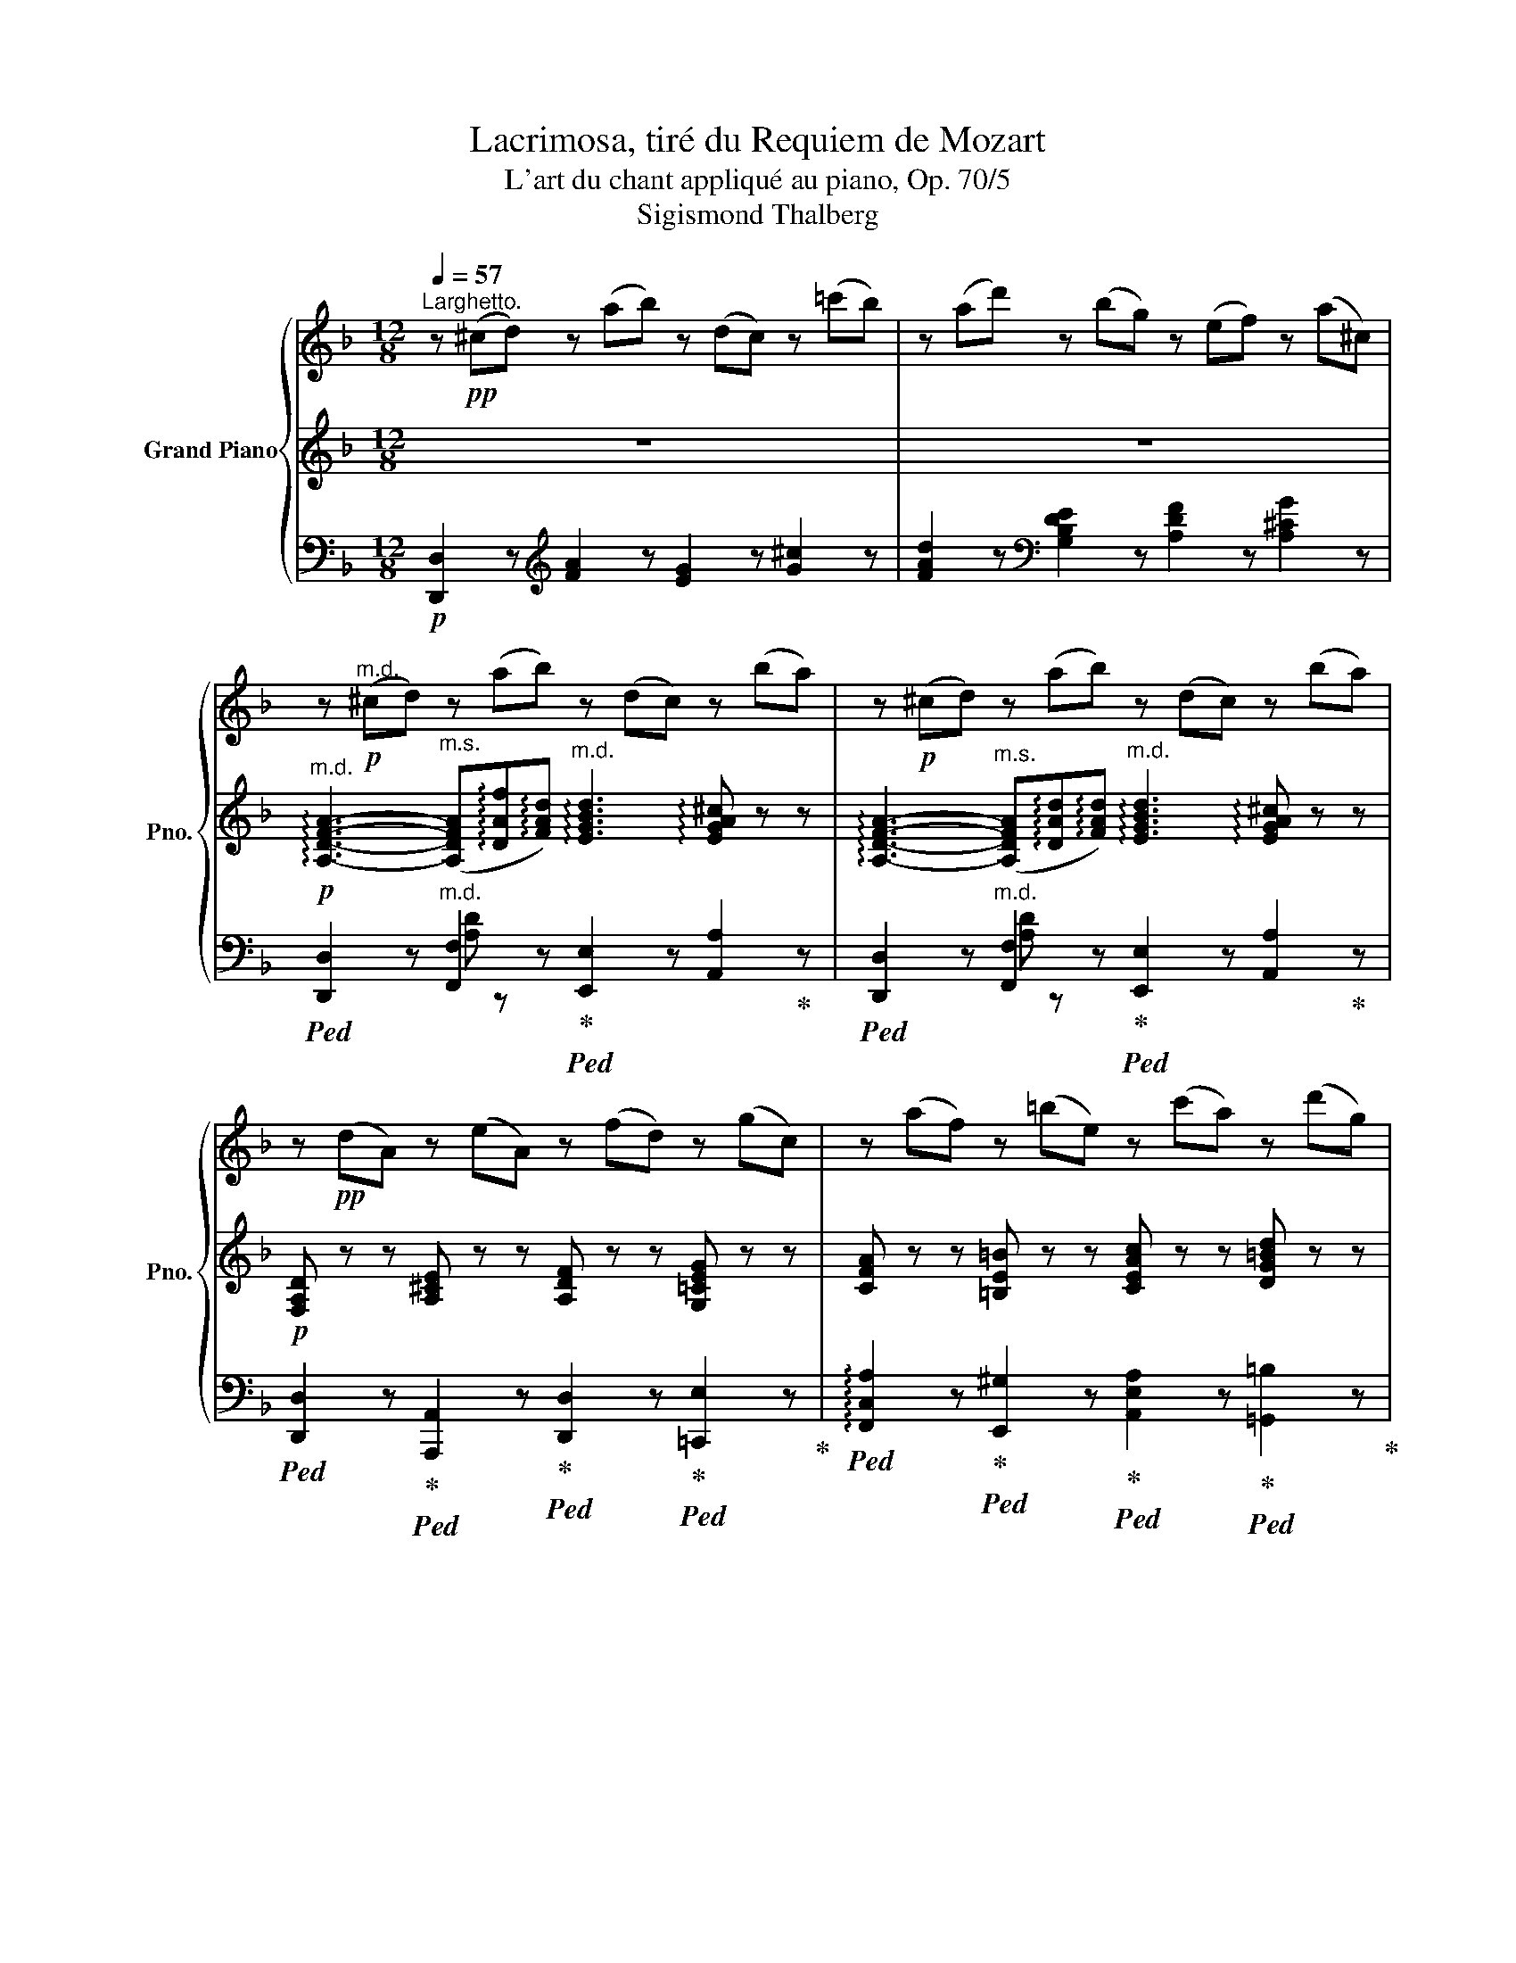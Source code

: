 X:1
T:Lacrimosa, tiré du Requiem de Mozart
T:L'art du chant appliqué au piano, Op. 70/5
T:Sigismond Thalberg
%%score { 1 | ( 2 5 6 ) | ( 3 4 7 ) }
L:1/8
Q:1/4=57
M:12/8
K:F
V:1 treble nm="Grand Piano" snm="Pno."
V:2 treble 
V:5 treble 
V:6 treble 
V:3 bass 
V:4 bass 
V:7 bass 
V:1
"^Larghetto." z!pp! (^cd) z (ab) z (dc) z (=c'b) | z (ad') z (bg) z (ef) z (a^c) | %2
[K:F] z!p!"^m.d." (^cd) z (ab) z (dc) z (ba) | z!p! (^cd) z (ab) z (dc) z (ba) | %4
 z!pp! (dA) z (eA) z (fd) z (gc) | z (af) z (=be) z (c'a) z (d'g) | %6
 z (_e'c') z (=e'c') z (f'c') z!f! (^f'a) | z (g'g) z (^g'^g)!ff! z (a'a)!>(! z (aA)!>)! | %8
 z!p! (eA) z (ba) z (dA) z (f'd') | z (gB) z (d'e') z (a^c) z (^c'd') | %10
 z!f! (_e'_e) z (g'=e') z!>(! (e'f) z (d'b)!>)! | z!p! (d'd) z (f'=e') z (e'f) z (d_a) | %12
 z (_a_A) z (gf) z (fG) z (=eb) | z (bB) z (ag) z (gA) z (fd') | %14
 z!pp! (f=b) z (fc') z (fd') z (fd') | z (fd') z (fc') z (f=b) z (fb) | %16
 z (f=b) z (=ec') z (ed') z (c'f') | z (d'f') z (d'=b) z (c'a) z (_bg) | %18
 z (Ff) z!p! (Ff) z (Ff) z (Ff) | z (Ff) (fd=B) z (cc') (c'_bg) | %20
 z (ef) z ([^c^c'][dd']) z ([Dd][^C^c]) z ([Aa][Cc]) | %21
 z ([^c^c'][dd']) z ([aa'][bb']) z ([dd'][cc']) z ([bb'][aa']) | %22
 z ([^c^c'][dd']) z ([aa'][bb']) z ([dd'][cc']) z ([bb'][aa']) | %23
 z ([^c^c'][dd']) z ([bb'][aa']) z ([cc'][dd']) z!8va(! ([d'd''][=c'c''])!8va)! | %24
 z ([dd'][_e_e']) z ([bb'][=a=a']) z ([ff'][=e=e']) z!8va(! ([aa'][d'd''])!8va)! | %25
 z ([ee'][dd']) z!8va(! ([d'd''][ff'])!8va)! z ([^c^c'][ee']) z!8va(! ([ff'][d'd''])!8va)! | %26
 z ([eg'][aa']) z!8va(! ([d'd''][ff']) z ([ee'][aa']) z ([^c'^c''][ee'])!8va)! | %27
 z!f! ([^c^c'][dd'])"_dim." z ([gg'][^f^f']) z!8va(! ([bb'][aa']) z ([d'd''][=c'c'']) | %28
 z!ff! ([bb'][gg'])!8va)! z!p! ([gg'][dd']) z!p! ([dd'][Bb]) z!p! ([Bb][Gg]) | %29
 x!ff! !arpeggio!!fermata![Ad^f]12 |] %30
V:2
 z12 | z12 | %2
[K:F]"^m.d."!p! !arpeggio![A,DFA]3-"^m.s." ([A,DFA]!arpeggio![DAf]!arpeggio![FAd])"^m.d." !arpeggio![EGBd]3 !arpeggio![EGA^c] z z | %3
 !arpeggio![A,DFA]3-"^m.s." ([A,DFA]!arpeggio![DAd]!arpeggio![FAd])"^m.d." !arpeggio![EGBd]3 !arpeggio![EGA^c] z z | %4
!p! [F,A,D] z z [A,^CE] z z [A,DF] z z [G,=CEG] z z | %5
 [CFA] z z [=B,E=B] z z [CEAc] z z [DG=Bd] z z |"_cresc." [_EGc_e]3 [=EGc=e]3 [Fcf]3!f! [^FA^f]3 | %7
 [Gdg]3 [^Gd^g]3!ff! [Ada]3!>(! [A,^CA] z z!>)! | %8
!p! !arpeggio![A,EGA]3-"^m.s." ([A,EGA]!arpeggio![DGB]!arpeggio![^CGA])"^m.d." [A,DFA]3- ([A,DFA]"^m.s."!arpeggio![DAf]!arpeggio![FAd]) | %9
"^m.d." !arpeggio![EG=B^c]3- ([EGBc]"^m.s."!arpeggio![DGAd]!arpeggio![^CGAe])"^m.d." !arpeggio![EAe]3 !arpeggio![FAd]2 z | %10
!f! [G=B_e]3- [GBe]"^m.s."[GBg][GBe]"^m.d."!>(! [GBe]3 [FBd]2 z!>)! | %11
!p! !arpeggio![FAd]3- [FAd]"^m.s."!arpeggio![Af]!arpeggio![GA=e]"^m.d." !arpeggio![Fe]3 !arpeggio![DFd] z z | %12
 F3- (F"_m.s."D=B,) G3 !arpeggio![EG]2 z | E3- (EAG) (G3 F2) z | %14
!pp! [F_A=B]3 [F=Ac]3 [FAd]3 [FAd]3 |!<(! [F_Ad]3 [FAc]3 [F=AB]3!<)!!>(! [FAB]3!>)! | %16
 [FG=B]3 [=EGc]3 [EGd]3 F3 | !arpeggio!F3 F2"_m.s." F F3 E2 E | [CF]2 z x x z x x z [_EA]2 z | %19
 [DB]2 z z2 z [Fc]2 z z2 z | [CF]2 z [FAd]2 z [EGB]2 z [^CEGA]2 z | %21
!ff! [A,DFA]3- [A,DFA]"^m.s."[DAf][FAd]"^m.d." [EGBd]3 [EGA^c] z z | %22
 [A,DFA]3- [A,DFA]"^m.s."[DAf][FAd]"^m.d." [EGBd]3 [EGA^c] z z | z6 [Dd]3 [^F=c]3 | B3 A3 G3 F3 | %25
 z12 | z12 | z z z"_dim." [CDA]2 z [Dc]2 z [A,D^F]2 z |!fff! [DGBd]12 | x8 x4 x |] %30
V:3
!p! [D,,D,]2 z[K:treble] [FA]2 z [EG]2 z [G^c]2 z | %1
 [FAd]2 z[K:bass] [G,B,DE]2 z [A,DF]2 z [A,^CG]2 z | %2
[K:F]!ped! [D,,D,]2 z"^m.d." [F,,F,]2 z!ped-up!!ped! [E,,E,]2 z [A,,A,]2!ped-up! z | %3
!ped! [D,,D,]2 z"^m.d." [F,,F,]2 z!ped-up!!ped! [E,,E,]2 z [A,,A,]2!ped-up! z | %4
!ped! [D,,D,]2 z!ped-up!!ped! [A,,,A,,]2 z!ped-up!!ped! [D,,D,]2 z!ped-up!!ped! [=C,,E,]2 z!ped-up! | %5
!ped! !arpeggio![F,,C,A,]2 z!ped-up!!ped! [E,,^G,]2 z!ped-up!!ped! [A,,E,A,]2 z!ped-up!!ped! [=G,,=B,]2 z!ped-up! | %6
!ped! [C,G,C]2 z!ped-up!!ped! [_B,,G,C]2 z!ped-up!!ped! [A,,F,C]2 z!ped-up!!ped! [C,^F,A,_E]2 z!ped-up! | %7
!ped! [=B,,G,D]2 z!ped-up!!ped! [_B,,F,D]2 z!ped-up!!ped! [A,,F,D]2 z!ped-up!!ped! [A,,,A,,]2 z!ped-up! | %8
!ped! [^C,,^C,]2 z!ped-up!!ped! [A,,,A,,]2 z!ped-up!!ped! [D,,D,]2 z!ped-up!!ped! [A,,,A,,]2 z!ped-up! | %9
!ped! [E,,G,]2 z!ped-up!!ped! [A,,,A,,]2 z!ped-up!!ped! [F,,A,]2 z!ped-up!!ped! [A,,,A,,]2 z!ped-up! | %10
!ped! [G,B,_E]2 z !arpeggio![G,,_E,B,]2 z!ped-up!!>(!!ped! !arpeggio![_A,,B,,B,]2 z [_A,B,]2 z!>)!!ped-up! | %11
!ped! [=A,D]2 z [A,,A,]2!ped-up! z!ped! [B,,B,]2 z B,,2!ped-up! z | %12
 _A,3 =B,,2 z!ped! !arpeggio!G,3!ped-up! (!arpeggio!G,CB,) |!ped! B,3- (B,A,!ped-up!E) (E3 D2) z | %14
!ped! D3!ped-up!!ped! C3!ped-up!!ped! =B,3!ped-up!!ped! B,3!ped-up! | %15
!ped! =B,3!ped-up!!ped! C3!ped-up!!ped! _D3!ped-up!!ped! D3!ped-up! | %16
!ped! =D3!ped-up!!ped! C3!ped-up!!ped! _B,3!ped-up!!ped! A,3!ped-up! | %17
!ped! !arpeggio![B,,F,D]3 D,2!ped-up! D,!ped! C,3 C,2 C,!ped-up! | %18
!ped! F,,2 z!ped-up!!p!!ped! [A,,F,C_E]2 z!ped-up!!ped! [B,,F,B,D]2 z!ped-up!!ped! [C,F,C]2 z!ped-up! | %19
 [D,F,B,]2 z [D,F,_A,=B,]2 z [C,F,=A,C]2 z !arpeggio![C,G,_B,E]2 z | %20
 !arpeggio![F,,C,A,]2 z [F,A,D]2 z [E,G,B,]2 z [A,,E,G,A,]2 z | %21
!ped! [C,,,D,,][F,A,][A,D]"^m.d." [F,,F,]2!ped-up! z!ped! [E,,E,][E,G,B,][G,B,E]!ped-up!!ped! [A,,,A,,][G,A,^C][A,CG]!ped-up! | %22
!ped! [D,,,D,,][F,A,][A,D]"^m.d." [F,,F,]2!ped-up! z!ped! [E,,E,][E,G,B,][G,B,E]!ped-up!!ped! [A,,,A,,][G,A,^C][A,CG]!ped-up! | %23
!ped! [D,,D,]2 z [D,^F,]2 z!ped-up!!ped! G,2 z!ped-up!!ped! D,2 z!ped-up! | %24
!ped! _E,3!ped-up!!ped! [C,,=E,]3!ped-up!!ped! [^C,,=E,]3!ped-up!!ped! [D,,F,]3!ped-up! | %25
!ped! !arpeggio![E,B,DE]3!ped-up!!ped! !arpeggio![F,=B,D]3!ped-up!!ped! !arpeggio![E,A,^C]3!ped-up!!ped! !arpeggio![F,A,D]3!ped-up! | %26
!ped! !arpeggio![A,^CE]3!ped-up!!ped! !arpeggio![A,DF]3!ped-up!!ped! !arpeggio![A,DE]3!ped-up!!ped! !arpeggio![A,=CE]3!ped-up! | %27
!f!!f!!ped! [D,,,D,,]2 z!ped-up!!ped! [D,,D,]2 z!ped-up!!ped! [D,^F,]2 z!ped-up!!ped! D,2 z!ped-up! | %28
!ped! [G,B,]12!ped-up! |!ff! D,,,/4D,,/4D,,,/4D,,/4!ff!!ped! !fermata![D,,,A,,,D,,]12!ped-up! |] %30
V:4
 x3[K:treble] x9 | x3[K:bass] x9 |[K:F] x3 [A,D] z z x6 | x3 [A,D] z z x6 | x12 | x12 | x12 | x12 | %8
 x12 | x12 | x12 | x6 F,3- (F,B,_A,) | x3 !arpeggio!G,2 x7 | x12 | x12 | x12 | x9 C3 | %17
 x3 _A,2 A, =A,3 G,2 _B, | A,2 x10 | x12 | x12 | x3 [A,D] z z x6 | x3 [A,D] z z x6 | x12 | G,3 x9 | %25
 x12 | x12 | !arpeggio![D,F,A,D]2 z z2 z z2 z z2 z | x9 [D,G,B,D]2 x | %29
 x !arpeggio!!fermata![A,D^F]12 |] %30
V:5
 x12 | x12 |[K:F] x12 | x12 | x12 | x12 | x12 | x12 | x12 | x12 | x12 | x12 | x4 z z x6 | x12 | %14
 x12 | x12 | x12 | x12 | x12 | x12 | x12 | x12 | x12 | D3 =C3 B,3 A,3 | %24
 !arpeggio![B,G]3 !arpeggio![A,_EG]3 !arpeggio![B,=E]3 !arpeggio![A,D]3 | x12 | x12 | x12 | x12 | %29
 x13 |] %30
V:6
 x12 | x12 |[K:F] x12 | x12 | x12 | x12 | x12 | x12 | x12 | x12 | x12 | x12 | %12
 !arpeggio!d2- x ([DFGd]gf) f3 !arpeggio!e2 z | e3- e2 A A3- A2 x | x12 | x12 | x9 c2 f | %17
 f3- (fd=B) c3- (c_BG) | x12 | x12 | x12 | x12 | x12 | x12 | x12 | x12 | x12 | x12 | %28
 z2 z!p! [DGB]2 z!p! [G,DG]2!p! z x2 z | x13 |] %30
V:7
 x3[K:treble] x9 | x3[K:bass] x9 |[K:F] x12 | x12 | x12 | x12 | x12 | x12 | x12 | x12 | x12 | x12 | %12
 !arpeggio!=B,,2 z x2 z !arpeggio!C,2 z !arpeggio!C,2 z | %13
 !arpeggio![^C,G,]2 z [^C,,^C,]2 z [D,,D,]2 z [D,A,]2 z | x12 | x12 | x12 | x12 | x12 | x12 | x12 | %21
 x12 | x12 | x12 | x12 | [G,,,G,,]3 [^G,,,^G,,]3 [A,,,A,,]3 [A,,,A,,]3 | %26
 [A,,,A,,]3 [A,,,A,,]3 [A,,,A,,]3 [A,,,A,,]3 | x12 | %28
 z2 z!p! [D,,D,]2 z!p! [B,,,B,,]2 z!p! [G,,,G,,]2 z | x13 |] %30

